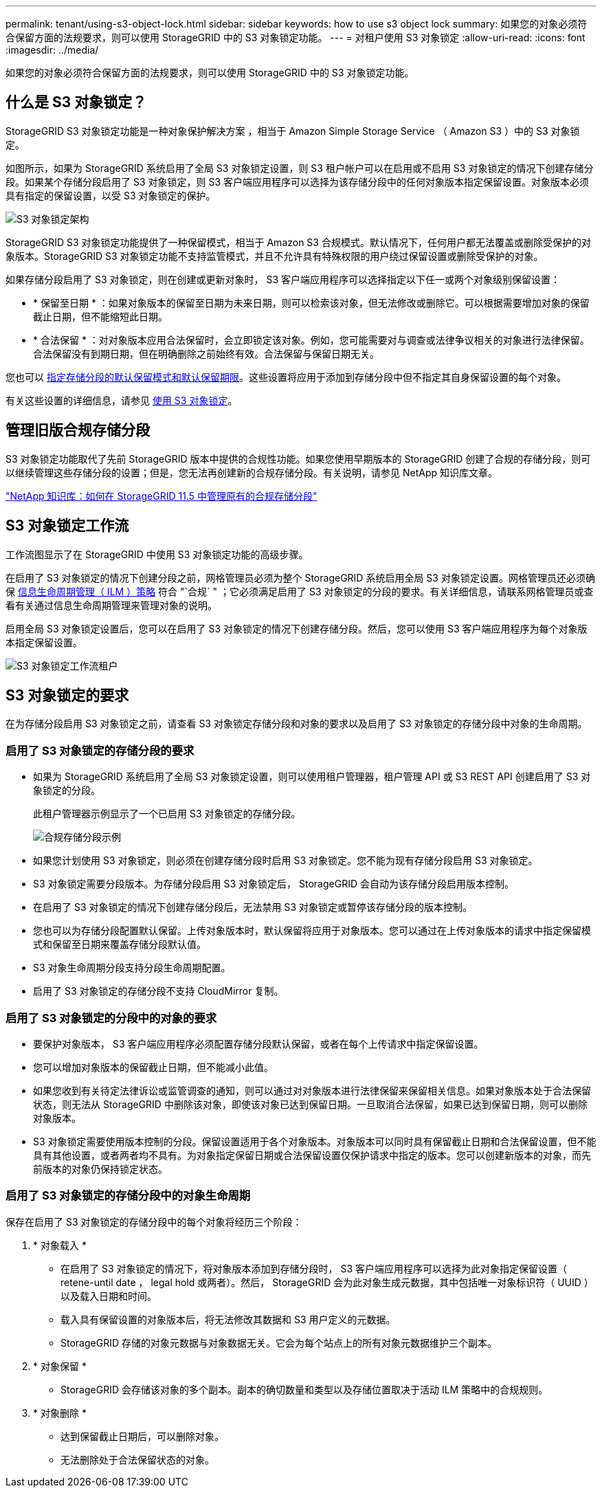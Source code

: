---
permalink: tenant/using-s3-object-lock.html 
sidebar: sidebar 
keywords: how to use s3 object lock 
summary: 如果您的对象必须符合保留方面的法规要求，则可以使用 StorageGRID 中的 S3 对象锁定功能。 
---
= 对租户使用 S3 对象锁定
:allow-uri-read: 
:icons: font
:imagesdir: ../media/


[role="lead"]
如果您的对象必须符合保留方面的法规要求，则可以使用 StorageGRID 中的 S3 对象锁定功能。



== 什么是 S3 对象锁定？

StorageGRID S3 对象锁定功能是一种对象保护解决方案 ，相当于 Amazon Simple Storage Service （ Amazon S3 ）中的 S3 对象锁定。

如图所示，如果为 StorageGRID 系统启用了全局 S3 对象锁定设置，则 S3 租户帐户可以在启用或不启用 S3 对象锁定的情况下创建存储分段。如果某个存储分段启用了 S3 对象锁定，则 S3 客户端应用程序可以选择为该存储分段中的任何对象版本指定保留设置。对象版本必须具有指定的保留设置，以受 S3 对象锁定的保护。

image::../media/s3_object_lock_architecture.png[S3 对象锁定架构]

StorageGRID S3 对象锁定功能提供了一种保留模式，相当于 Amazon S3 合规模式。默认情况下，任何用户都无法覆盖或删除受保护的对象版本。StorageGRID S3 对象锁定功能不支持监管模式，并且不允许具有特殊权限的用户绕过保留设置或删除受保护的对象。

如果存储分段启用了 S3 对象锁定，则在创建或更新对象时， S3 客户端应用程序可以选择指定以下任一或两个对象级别保留设置：

* * 保留至日期 * ：如果对象版本的保留至日期为未来日期，则可以检索该对象，但无法修改或删除它。可以根据需要增加对象的保留截止日期，但不能缩短此日期。
* * 合法保留 * ：对对象版本应用合法保留时，会立即锁定该对象。例如，您可能需要对与调查或法律争议相关的对象进行法律保留。合法保留没有到期日期，但在明确删除之前始终有效。合法保留与保留日期无关。


您也可以 xref:../s3/operations-on-buckets.adoc#using-s3-object-lock-default-bucket-retention[指定存储分段的默认保留模式和默认保留期限]。这些设置将应用于添加到存储分段中但不指定其自身保留设置的每个对象。

有关这些设置的详细信息，请参见 xref:../s3/using-s3-object-lock.adoc[使用 S3 对象锁定]。



== 管理旧版合规存储分段

S3 对象锁定功能取代了先前 StorageGRID 版本中提供的合规性功能。如果您使用早期版本的 StorageGRID 创建了合规的存储分段，则可以继续管理这些存储分段的设置；但是，您无法再创建新的合规存储分段。有关说明，请参见 NetApp 知识库文章。

https://kb.netapp.com/Advice_and_Troubleshooting/Hybrid_Cloud_Infrastructure/StorageGRID/How_to_manage_legacy_Compliant_buckets_in_StorageGRID_11.5["NetApp 知识库：如何在 StorageGRID 11.5 中管理原有的合规存储分段"^]



== S3 对象锁定工作流

工作流图显示了在 StorageGRID 中使用 S3 对象锁定功能的高级步骤。

在启用了 S3 对象锁定的情况下创建分段之前，网格管理员必须为整个 StorageGRID 系统启用全局 S3 对象锁定设置。网格管理员还必须确保 xref:../ilm/index.adoc[信息生命周期管理（ ILM ）策略] 符合 "`合规` " ；它必须满足启用了 S3 对象锁定的分段的要求。有关详细信息，请联系网格管理员或查看有关通过信息生命周期管理来管理对象的说明。

启用全局 S3 对象锁定设置后，您可以在启用了 S3 对象锁定的情况下创建存储分段。然后，您可以使用 S3 客户端应用程序为每个对象版本指定保留设置。

image::../media/s3_object_lock_workflow_tenant.png[S3 对象锁定工作流租户]



== S3 对象锁定的要求

在为存储分段启用 S3 对象锁定之前，请查看 S3 对象锁定存储分段和对象的要求以及启用了 S3 对象锁定的存储分段中对象的生命周期。



=== 启用了 S3 对象锁定的存储分段的要求

* 如果为 StorageGRID 系统启用了全局 S3 对象锁定设置，则可以使用租户管理器，租户管理 API 或 S3 REST API 创建启用了 S3 对象锁定的分段。
+
此租户管理器示例显示了一个已启用 S3 对象锁定的存储分段。

+
image::../media/compliant_bucket.png[合规存储分段示例]

* 如果您计划使用 S3 对象锁定，则必须在创建存储分段时启用 S3 对象锁定。您不能为现有存储分段启用 S3 对象锁定。
* S3 对象锁定需要分段版本。为存储分段启用 S3 对象锁定后， StorageGRID 会自动为该存储分段启用版本控制。
* 在启用了 S3 对象锁定的情况下创建存储分段后，无法禁用 S3 对象锁定或暂停该存储分段的版本控制。
* 您也可以为存储分段配置默认保留。上传对象版本时，默认保留将应用于对象版本。您可以通过在上传对象版本的请求中指定保留模式和保留至日期来覆盖存储分段默认值。
* S3 对象生命周期分段支持分段生命周期配置。
* 启用了 S3 对象锁定的存储分段不支持 CloudMirror 复制。




=== 启用了 S3 对象锁定的分段中的对象的要求

* 要保护对象版本， S3 客户端应用程序必须配置存储分段默认保留，或者在每个上传请求中指定保留设置。
* 您可以增加对象版本的保留截止日期，但不能减小此值。
* 如果您收到有关待定法律诉讼或监管调查的通知，则可以通过对对象版本进行法律保留来保留相关信息。如果对象版本处于合法保留状态，则无法从 StorageGRID 中删除该对象，即使该对象已达到保留日期。一旦取消合法保留，如果已达到保留日期，则可以删除对象版本。
* S3 对象锁定需要使用版本控制的分段。保留设置适用于各个对象版本。对象版本可以同时具有保留截止日期和合法保留设置，但不能具有其他设置，或者两者均不具有。为对象指定保留日期或合法保留设置仅保护请求中指定的版本。您可以创建新版本的对象，而先前版本的对象仍保持锁定状态。




=== 启用了 S3 对象锁定的存储分段中的对象生命周期

保存在启用了 S3 对象锁定的存储分段中的每个对象将经历三个阶段：

. * 对象载入 *
+
** 在启用了 S3 对象锁定的情况下，将对象版本添加到存储分段时， S3 客户端应用程序可以选择为此对象指定保留设置（ retene-until date ， legal hold 或两者）。然后， StorageGRID 会为此对象生成元数据，其中包括唯一对象标识符（ UUID ）以及载入日期和时间。
** 载入具有保留设置的对象版本后，将无法修改其数据和 S3 用户定义的元数据。
** StorageGRID 存储的对象元数据与对象数据无关。它会为每个站点上的所有对象元数据维护三个副本。


. * 对象保留 *
+
** StorageGRID 会存储该对象的多个副本。副本的确切数量和类型以及存储位置取决于活动 ILM 策略中的合规规则。


. * 对象删除 *
+
** 达到保留截止日期后，可以删除对象。
** 无法删除处于合法保留状态的对象。



